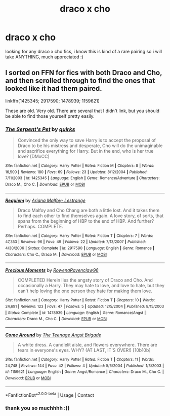 #+TITLE: draco x cho

* draco x cho
:PROPERTIES:
:Author: idk13_
:Score: 3
:DateUnix: 1609784428.0
:DateShort: 2021-Jan-04
:FlairText: Request
:END:
looking for any draco x cho fics, i know this is kind of a rare pairing so i will take ANYTHING, much appreciated :)


** I sorted on FFN for fics with both Draco and Cho, and then scrolled through to find the ones that looked like it had them paired.

linkffn(1425345; 2917590; 1478939; 1159621)

These are old. Very old. There are several that I didn't link, but you should be able to find those yourself pretty easily.
:PROPERTIES:
:Author: BionicleKid
:Score: 1
:DateUnix: 1609788505.0
:DateShort: 2021-Jan-04
:END:

*** [[https://www.fanfiction.net/s/1425345/1/][*/The Serpent's Pet/*]] by [[https://www.fanfiction.net/u/359510/quirks][/quirks/]]

#+begin_quote
  Convinced the only way to save Harry is to accept the proposal of Draco to be his mistress and desperate, Cho will do the unimaginable and sacrifice everything for Harry. But in the end, who is her true love? [DMxCC]
#+end_quote

^{/Site/:} ^{fanfiction.net} ^{*|*} ^{/Category/:} ^{Harry} ^{Potter} ^{*|*} ^{/Rated/:} ^{Fiction} ^{M} ^{*|*} ^{/Chapters/:} ^{8} ^{*|*} ^{/Words/:} ^{16,500} ^{*|*} ^{/Reviews/:} ^{180} ^{*|*} ^{/Favs/:} ^{69} ^{*|*} ^{/Follows/:} ^{23} ^{*|*} ^{/Updated/:} ^{8/12/2004} ^{*|*} ^{/Published/:} ^{7/11/2003} ^{*|*} ^{/id/:} ^{1425345} ^{*|*} ^{/Language/:} ^{English} ^{*|*} ^{/Genre/:} ^{Romance/Adventure} ^{*|*} ^{/Characters/:} ^{Draco} ^{M.,} ^{Cho} ^{C.} ^{*|*} ^{/Download/:} ^{[[http://www.ff2ebook.com/old/ffn-bot/index.php?id=1425345&source=ff&filetype=epub][EPUB]]} ^{or} ^{[[http://www.ff2ebook.com/old/ffn-bot/index.php?id=1425345&source=ff&filetype=mobi][MOBI]]}

--------------

[[https://www.fanfiction.net/s/2917590/1/][*/Requiem/*]] by [[https://www.fanfiction.net/u/578525/Ariana-Malfoy-Lestrange][/Ariana Malfoy- Lestrange/]]

#+begin_quote
  Draco Malfoy and Cho Chang are both a little lost. And it takes them to find each other to find themselves again. A love story, of sorts, that spans from the beginning of HBP to the end of HBP. And further? Perhaps. COMPLETE.
#+end_quote

^{/Site/:} ^{fanfiction.net} ^{*|*} ^{/Category/:} ^{Harry} ^{Potter} ^{*|*} ^{/Rated/:} ^{Fiction} ^{T} ^{*|*} ^{/Chapters/:} ^{7} ^{*|*} ^{/Words/:} ^{47,353} ^{*|*} ^{/Reviews/:} ^{96} ^{*|*} ^{/Favs/:} ^{49} ^{*|*} ^{/Follows/:} ^{22} ^{*|*} ^{/Updated/:} ^{7/13/2007} ^{*|*} ^{/Published/:} ^{4/30/2006} ^{*|*} ^{/Status/:} ^{Complete} ^{*|*} ^{/id/:} ^{2917590} ^{*|*} ^{/Language/:} ^{English} ^{*|*} ^{/Genre/:} ^{Romance} ^{*|*} ^{/Characters/:} ^{Cho} ^{C.,} ^{Draco} ^{M.} ^{*|*} ^{/Download/:} ^{[[http://www.ff2ebook.com/old/ffn-bot/index.php?id=2917590&source=ff&filetype=epub][EPUB]]} ^{or} ^{[[http://www.ff2ebook.com/old/ffn-bot/index.php?id=2917590&source=ff&filetype=mobi][MOBI]]}

--------------

[[https://www.fanfiction.net/s/1478939/1/][*/Precious Moments/*]] by [[https://www.fanfiction.net/u/298956/RowenaRavenclaw96][/RowenaRavenclaw96/]]

#+begin_quote
  COMPLETED Herein lies the angsty story of Draco and Cho. And occasionally a Harry. They may hate to love, and love to hate, but they can't help loving the one person they hate for making them love.
#+end_quote

^{/Site/:} ^{fanfiction.net} ^{*|*} ^{/Category/:} ^{Harry} ^{Potter} ^{*|*} ^{/Rated/:} ^{Fiction} ^{T} ^{*|*} ^{/Chapters/:} ^{10} ^{*|*} ^{/Words/:} ^{24,691} ^{*|*} ^{/Reviews/:} ^{123} ^{*|*} ^{/Favs/:} ^{47} ^{*|*} ^{/Follows/:} ^{5} ^{*|*} ^{/Updated/:} ^{12/5/2004} ^{*|*} ^{/Published/:} ^{8/15/2003} ^{*|*} ^{/Status/:} ^{Complete} ^{*|*} ^{/id/:} ^{1478939} ^{*|*} ^{/Language/:} ^{English} ^{*|*} ^{/Genre/:} ^{Romance/Angst} ^{*|*} ^{/Characters/:} ^{Draco} ^{M.,} ^{Cho} ^{C.} ^{*|*} ^{/Download/:} ^{[[http://www.ff2ebook.com/old/ffn-bot/index.php?id=1478939&source=ff&filetype=epub][EPUB]]} ^{or} ^{[[http://www.ff2ebook.com/old/ffn-bot/index.php?id=1478939&source=ff&filetype=mobi][MOBI]]}

--------------

[[https://www.fanfiction.net/s/1159621/1/][*/Come Around/*]] by [[https://www.fanfiction.net/u/8208/The-Teenage-Angst-Brigade][/The Teenage Angst Brigade/]]

#+begin_quote
  A white dress. A candlelit aisle, and flowers everywhere. There are tears in everyone's eyes. WHY? (AT LAST, IT'S OVER!) [10b10b]
#+end_quote

^{/Site/:} ^{fanfiction.net} ^{*|*} ^{/Category/:} ^{Harry} ^{Potter} ^{*|*} ^{/Rated/:} ^{Fiction} ^{T} ^{*|*} ^{/Chapters/:} ^{11} ^{*|*} ^{/Words/:} ^{24,748} ^{*|*} ^{/Reviews/:} ^{144} ^{*|*} ^{/Favs/:} ^{42} ^{*|*} ^{/Follows/:} ^{4} ^{*|*} ^{/Updated/:} ^{5/5/2004} ^{*|*} ^{/Published/:} ^{1/3/2003} ^{*|*} ^{/id/:} ^{1159621} ^{*|*} ^{/Language/:} ^{English} ^{*|*} ^{/Genre/:} ^{Angst/Romance} ^{*|*} ^{/Characters/:} ^{Draco} ^{M.,} ^{Cho} ^{C.} ^{*|*} ^{/Download/:} ^{[[http://www.ff2ebook.com/old/ffn-bot/index.php?id=1159621&source=ff&filetype=epub][EPUB]]} ^{or} ^{[[http://www.ff2ebook.com/old/ffn-bot/index.php?id=1159621&source=ff&filetype=mobi][MOBI]]}

--------------

*FanfictionBot*^{2.0.0-beta} | [[https://github.com/FanfictionBot/reddit-ffn-bot/wiki/Usage][Usage]] | [[https://www.reddit.com/message/compose?to=tusing][Contact]]
:PROPERTIES:
:Author: FanfictionBot
:Score: 1
:DateUnix: 1609788539.0
:DateShort: 2021-Jan-04
:END:


*** thank you so muchhhh :))
:PROPERTIES:
:Author: idk13_
:Score: 1
:DateUnix: 1609790927.0
:DateShort: 2021-Jan-04
:END:
